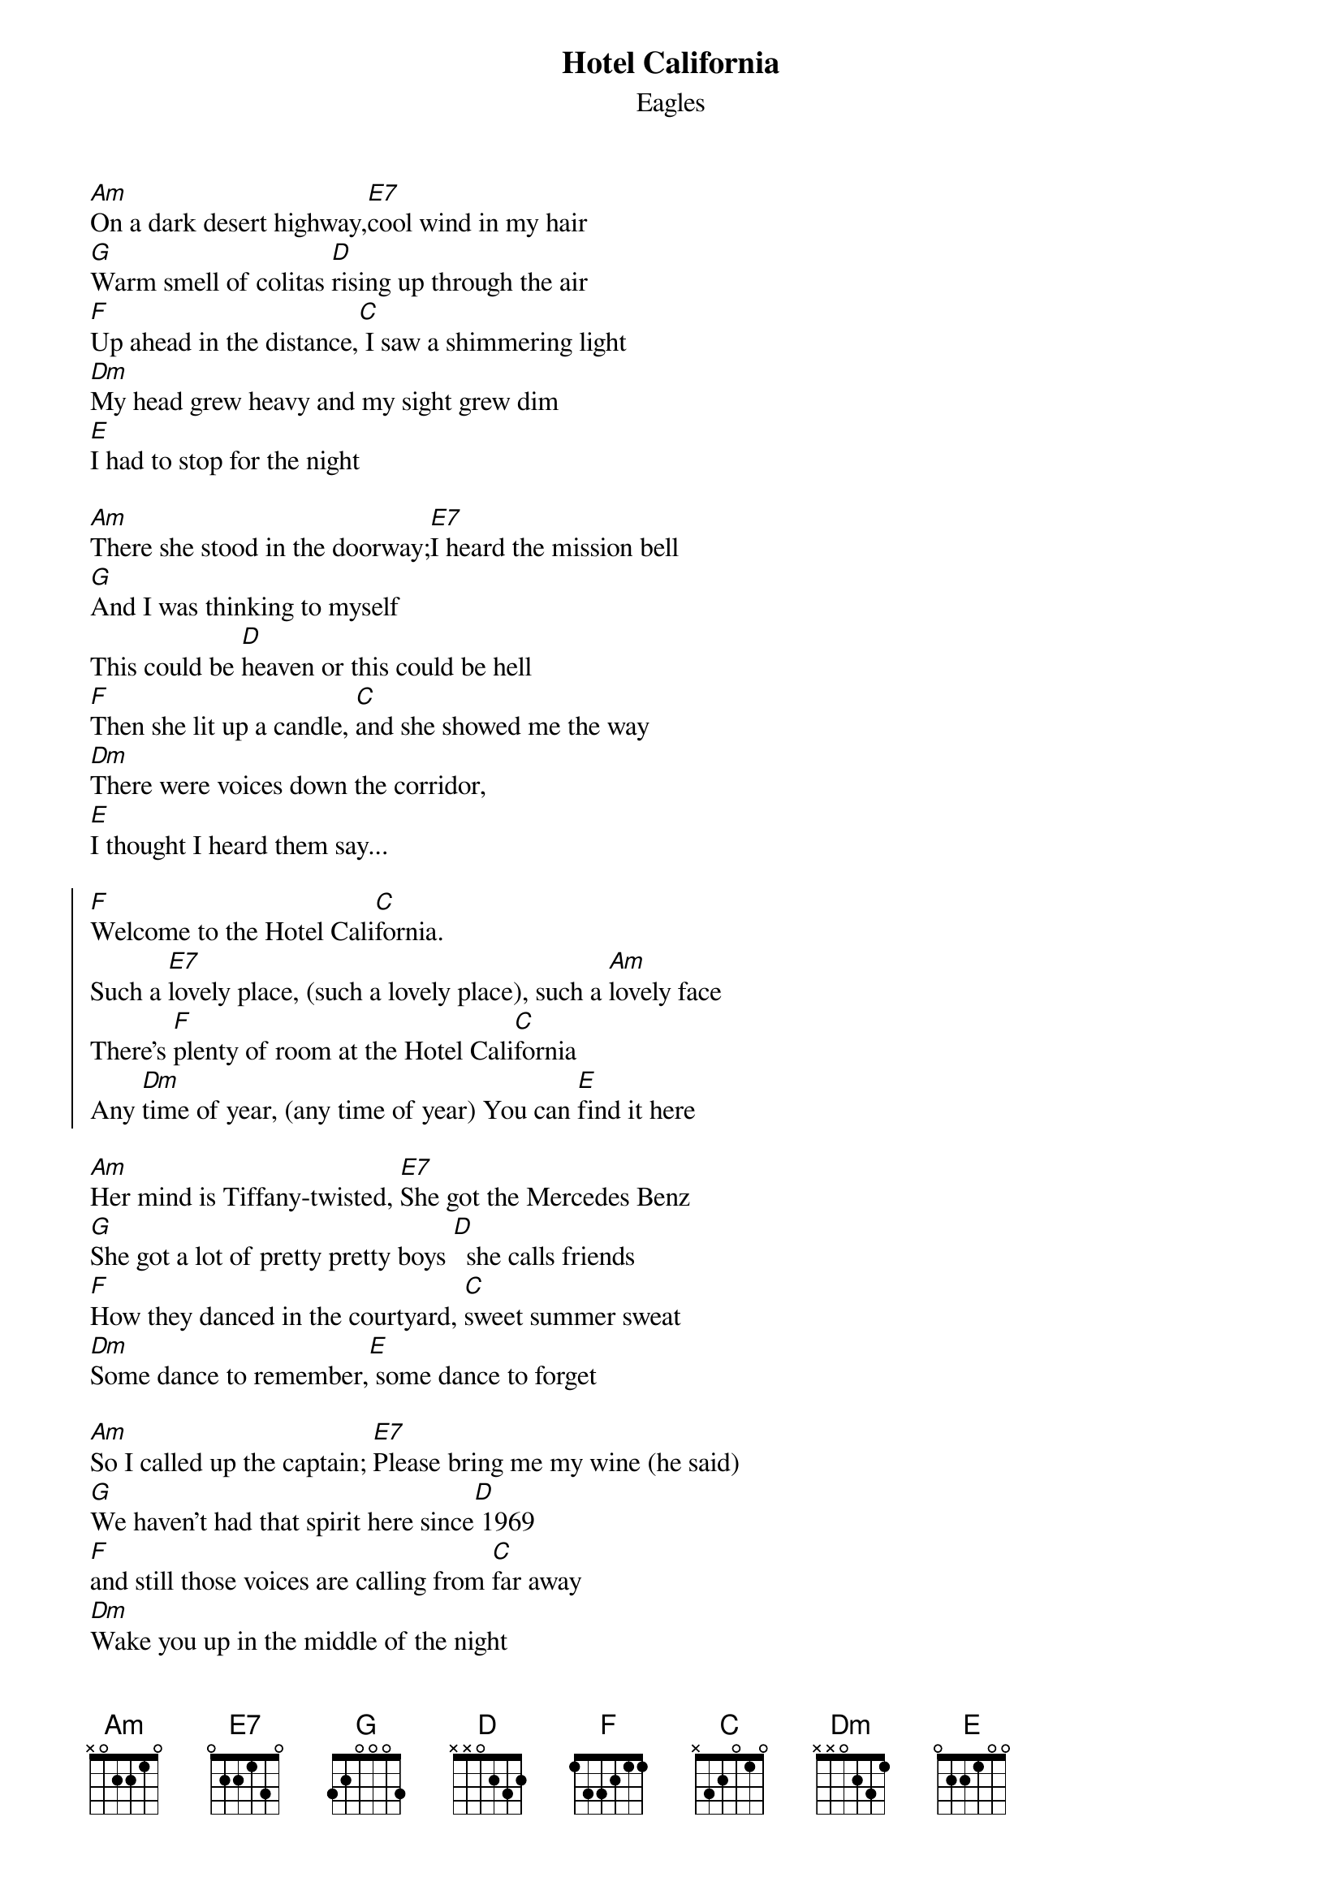 {t:Hotel California}
{st:Eagles}


[Am]On a dark desert highway,[E7]cool wind in my hair
[G]Warm smell of colitas [D]rising up through the air
[F]Up ahead in the distance,[C] I saw a shimmering light
[Dm]My head grew heavy and my sight grew dim
[E]I had to stop for the night

[Am]There she stood in the doorway;[E7]I heard the mission bell
[G]And I was thinking to myself
This could be [D]heaven or this could be hell
[F]Then she lit up a candle, [C]and she showed me the way
[Dm]There were voices down the corridor,
[E]I thought I heard them say...

{start_of_chorus}
[F]Welcome to the Hotel Cali[C]fornia.
Such a [E7]lovely place, (such a lovely place), such a [Am]lovely face
There's [F]plenty of room at the Hotel Cali[C]fornia
Any [Dm]time of year, (any time of year) You can [E]find it here
{end_of_chorus}

[Am]Her mind is Tiffany-twisted, [E7]She got the Mercedes Benz
[G]She got a lot of pretty pretty boys [D]  she calls friends
[F]How they danced in the courtyard, [C]sweet summer sweat
[Dm]Some dance to remember,[E] some dance to forget

[Am]So I called up the captain; [E7]Please bring me my wine (he said)
[G]We haven't had that spirit here since[D] 1969
[F]and still those voices are calling from [C]far away
[Dm]Wake you up in the middle of the night
[E]Just to hear them say...

{start_of_chorus}
[F]Welcome to the Hotel Cali[C]fornia.
Such a [E7]lovely place, (such a lovely place), such a [Am]lovely face
They're [F]livin' it up at the Hotel Cali[C]fornia
What a [Dm]nice surprise, (what a nice surprise) Bring your [E]alibis
{end_of_chorus}

[Am]Mirrors on the ceiling;[E7]the pink champagne on ice (and she said)
[G]We are all just prisoners here,[D] of our own device
[F]and in the master's chambers,[C] they gathered for the feast
[Dm]They stab it with their steely knives but they
[E]just can't kill the beast

[Am]Last thing I remember, I was [E7]running for the door
[G]I had to find the passage back to the [D]place I was before
[F]"Relax" said the night man; we are[C] programmed to receive
[Dm]You can check out any time you like
[E]But you can never leave...